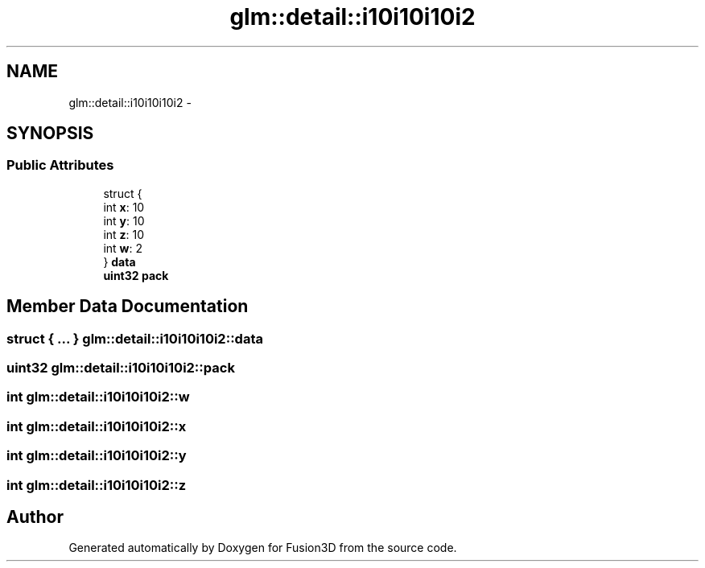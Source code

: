 .TH "glm::detail::i10i10i10i2" 3 "Tue Nov 24 2015" "Version 0.0.0.1" "Fusion3D" \" -*- nroff -*-
.ad l
.nh
.SH NAME
glm::detail::i10i10i10i2 \- 
.SH SYNOPSIS
.br
.PP
.SS "Public Attributes"

.in +1c
.ti -1c
.RI "struct {"
.br
.ti -1c
.RI "   int \fBx\fP: 10"
.br
.ti -1c
.RI "   int \fBy\fP: 10"
.br
.ti -1c
.RI "   int \fBz\fP: 10"
.br
.ti -1c
.RI "   int \fBw\fP: 2"
.br
.ti -1c
.RI "} \fBdata\fP"
.br
.ti -1c
.RI "\fBuint32\fP \fBpack\fP"
.br
.in -1c
.SH "Member Data Documentation"
.PP 
.SS "struct { \&.\&.\&. }   glm::detail::i10i10i10i2::data"

.SS "\fBuint32\fP glm::detail::i10i10i10i2::pack"

.SS "int glm::detail::i10i10i10i2::w"

.SS "int glm::detail::i10i10i10i2::x"

.SS "int glm::detail::i10i10i10i2::y"

.SS "int glm::detail::i10i10i10i2::z"


.SH "Author"
.PP 
Generated automatically by Doxygen for Fusion3D from the source code\&.
